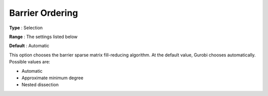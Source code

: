 .. _GUROBI_Barrier_-_Barrier_Ordering:


Barrier Ordering
================



**Type** :	Selection	

**Range** :	The settings listed below	

**Default** :	Automatic	



This option chooses the barrier sparse matrix fill-reducing algorithm. At the default value, Gurobi chooses automatically. Possible values are:



*	Automatic
*	Approximate minimum degree
*	Nested dissection



